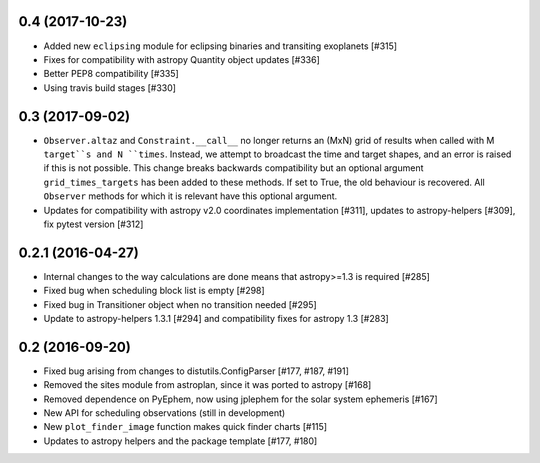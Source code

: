 0.4 (2017-10-23)
----------------

- Added new ``eclipsing`` module for eclipsing binaries and transiting
  exoplanets [#315]

- Fixes for compatibility with astropy Quantity object updates [#336]

- Better PEP8 compatibility [#335]

- Using travis build stages [#330]

0.3 (2017-09-02)
----------------

- ``Observer.altaz`` and ``Constraint.__call__`` no longer returns an (MxN) grid
  of results when called with M ``target``s and N ``times``. Instead, we attempt
  to broadcast the time and target shapes, and an error is raised if this is not
  possible. This change breaks backwards compatibility but an optional argument
  ``grid_times_targets`` has been added to these methods. If set to True,
  the old behaviour is recovered. All ``Observer`` methods for which it is
  relevant have this optional argument.

- Updates for compatibility with astropy v2.0 coordinates implementation
  [#311], updates to astropy-helpers [#309], fix pytest version [#312]

0.2.1 (2016-04-27)
------------------

- Internal changes to the way calculations are done means that astropy>=1.3 is required [#285]

- Fixed bug when scheduling block list is empty [#298]

- Fixed bug in Transitioner object when no transition needed [#295]

- Update to astropy-helpers 1.3.1 [#294] and compatibility fixes for astropy 1.3 [#283]


0.2 (2016-09-20)
----------------

- Fixed bug arising from changes to distutils.ConfigParser [#177, #187, #191]

- Removed the sites module from astroplan, since it was ported to astropy [#168]

- Removed dependence on PyEphem, now using jplephem for the solar system
  ephemeris [#167]

- New API for scheduling observations (still in development)

- New ``plot_finder_image`` function makes quick finder charts [#115]

- Updates to astropy helpers and the package template [#177, #180]
